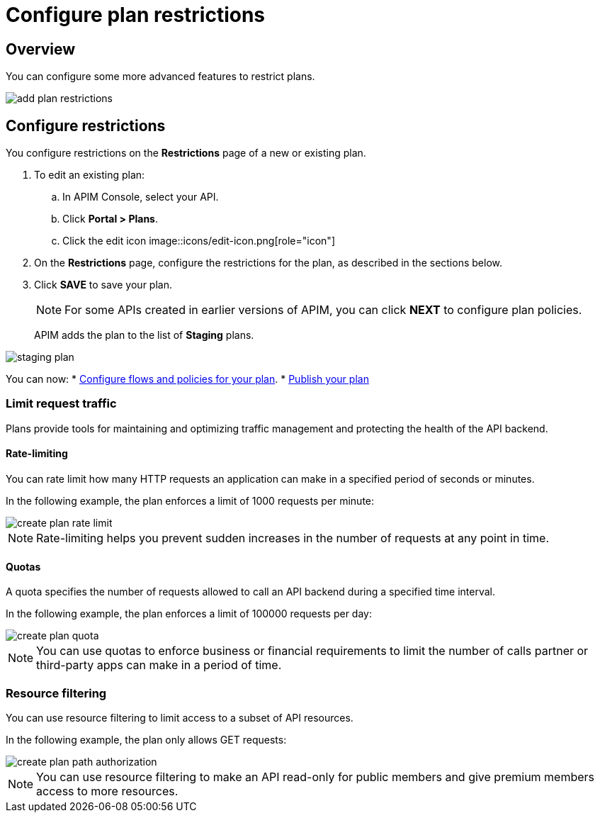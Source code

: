 = Configure plan restrictions
:page-keywords: Gravitee.io, API Platform, API Management, API Gateway, documentation, manual, guide, reference, api, CGU, GCU

== Overview

You can configure some more advanced features to restrict plans.

image::apim/3.x/api-publisher-guide/plans-subscriptions/add-plan-restrictions.png[]

== Configure restrictions

You configure restrictions on the **Restrictions** page of a new or existing plan.

. To edit an existing plan:
  .. In APIM Console, select your API.
  .. Click **Portal > Plans**.
  .. Click the edit icon image::icons/edit-icon.png[role="icon"]
. On the **Restrictions** page, configure the restrictions for the plan, as described in the sections below.
. Click **SAVE** to save your plan.
+
NOTE: For some APIs created in earlier versions of APIM, you can click **NEXT** to configure plan policies.
+
APIM adds the plan to the list of **Staging** plans.

image::apim/3.x/api-publisher-guide/plans-subscriptions/staging-plan.png[]

You can now:
* link:/apim/3.x/apim_publisherguide_plan_policies.html[Configure flows and policies for your plan].
* link:/apim/3.x/apim_publisherguide_plan_publish.html[Publish your plan]

=== Limit request traffic

Plans provide tools for maintaining and optimizing traffic management and protecting the health of the API backend.

==== Rate-limiting

You can rate limit how many HTTP requests an application can make in a specified period of seconds or minutes.

In the following example, the plan enforces a limit of 1000 requests per minute:

image::apim/3.x/api-publisher-guide/plans-subscriptions/create-plan-rate-limit.png[]

NOTE: Rate-limiting helps you prevent sudden increases in the number of requests at any point in time.

==== Quotas

A quota specifies the number of requests allowed to call an API backend during a specified time interval.

In the following example, the plan enforces a limit of 100000 requests per day:

image::apim/3.x/api-publisher-guide/plans-subscriptions/create-plan-quota.png[]

NOTE: You can use quotas to enforce business or financial requirements to limit the number of calls partner or third-party apps can make in a period of time.

=== Resource filtering

You can use resource filtering to limit access to a subset of API resources.

In the following example, the plan only allows GET requests:

image::apim/3.x/api-publisher-guide/plans-subscriptions/create-plan-path-authorization.png[]

NOTE: You can use resource filtering to make an API read-only for public members and give premium members access to more resources.
